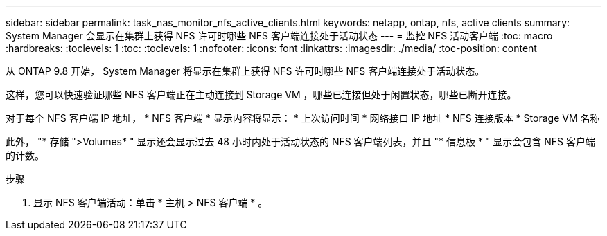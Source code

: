 ---
sidebar: sidebar 
permalink: task_nas_monitor_nfs_active_clients.html 
keywords: netapp, ontap, nfs, active clients 
summary: System Manager 会显示在集群上获得 NFS 许可时哪些 NFS 客户端连接处于活动状态 
---
= 监控 NFS 活动客户端
:toc: macro
:hardbreaks:
:toclevels: 1
:toc: 
:toclevels: 1
:nofooter: 
:icons: font
:linkattrs: 
:imagesdir: ./media/
:toc-position: content


[role="lead"]
从 ONTAP 9.8 开始， System Manager 将显示在集群上获得 NFS 许可时哪些 NFS 客户端连接处于活动状态。

这样，您可以快速验证哪些 NFS 客户端正在主动连接到 Storage VM ，哪些已连接但处于闲置状态，哪些已断开连接。

对于每个 NFS 客户端 IP 地址， * NFS 客户端 * 显示内容将显示： * 上次访问时间 * 网络接口 IP 地址 * NFS 连接版本 * Storage VM 名称

此外， "* 存储 ">Volumes* " 显示还会显示过去 48 小时内处于活动状态的 NFS 客户端列表，并且 "* 信息板 * " 显示会包含 NFS 客户端的计数。

.步骤
. 显示 NFS 客户端活动：单击 * 主机 > NFS 客户端 * 。

